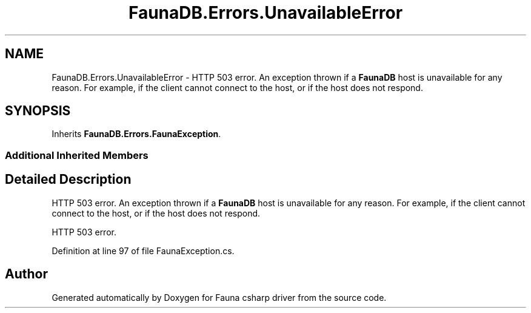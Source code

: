 .TH "FaunaDB.Errors.UnavailableError" 3 "Thu Oct 7 2021" "Version 1.0" "Fauna csharp driver" \" -*- nroff -*-
.ad l
.nh
.SH NAME
FaunaDB.Errors.UnavailableError \- HTTP 503 error\&. An exception thrown if a \fBFaunaDB\fP host is unavailable for any reason\&. For example, if the client cannot connect to the host, or if the host does not respond\&.  

.SH SYNOPSIS
.br
.PP
.PP
Inherits \fBFaunaDB\&.Errors\&.FaunaException\fP\&.
.SS "Additional Inherited Members"
.SH "Detailed Description"
.PP 
HTTP 503 error\&. An exception thrown if a \fBFaunaDB\fP host is unavailable for any reason\&. For example, if the client cannot connect to the host, or if the host does not respond\&. 

HTTP 503 error\&.
.PP
Definition at line 97 of file FaunaException\&.cs\&.

.SH "Author"
.PP 
Generated automatically by Doxygen for Fauna csharp driver from the source code\&.

